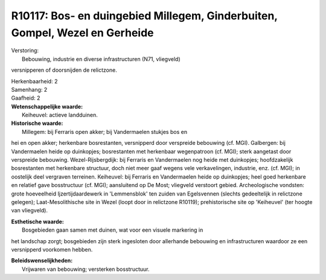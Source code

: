 R10117: Bos- en duingebied Millegem, Ginderbuiten, Gompel, Wezel en Gerheide
============================================================================

| Verstoring:
|  Bebouwing, industrie en diverse infrastructuren (N71, vliegveld)
versnipperen of doorsnijden de relictzone.

| Herkenbaarheid: 2

| Samenhang: 2

| Gaafheid: 2

| **Wetenschappelijke waarde:**
|  Keiheuvel: actieve landduinen.

| **Historische waarde:**
|  Millegem: bij Ferraris open akker; bij Vandermaelen stukjes bos en
hei en open akker; herkenbare bosrestanten, versnipperd door verspreide
bebouwing (cf. MGI). Galbergen: bij Vandermaelen heide op duinkopjes;
bosrestanten met herkenbaar wegenpatroon (cf. MGI); sterk aangetast door
verspreide bebouwing. Wezel-Rijsbergdijk: bij Ferraris en Vandermaelen
nog heide met duinkopjes; hoofdzakelijk bosrestanten met herkenbare
structuur, doch niet meer gaaf wegens vele verkavelingen, industrie,
enz. (cf. MGI); in oostelijk deel vergraven terreinen. Keiheuvel: bij
Ferraris en Vandermaelen heide op duinkopjes; heel goed herkenbare en
relatief gave bosstructuur (cf. MGI); aansluitend op De Most; vliegveld
verstoort gebied. Archeologische vondsten: grote hoeveelheid
Ijzertijdaardewerk in 'Lemmensblok' ten zuiden van Egelsvennen (slechts
gedeeltelijk in relictzone gelegen); Laat-Mesolithische site in Wezel
(loopt door in relictzone R10119); prehistorische site op 'Keiheuvel'
(ter hoogte van vliegveld).

| **Esthetische waarde:**
|  Bosgebieden gaan samen met duinen, wat voor een visuele markering in
het landschap zorgt; bosgebieden zijn sterk ingesloten door allerhande
bebouwing en infrastructuren waardoor ze een versnipperd voorkomen
hebben.



| **Beleidswenselijkheden:**
|  Vrijwaren van bebouwing; versterken bosstructuur.

